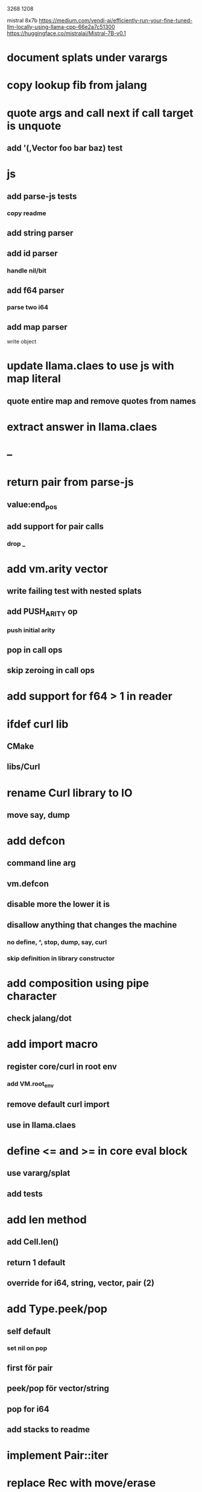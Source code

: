 3268
1208

mistral 8x7b
https://medium.com/vendi-ai/efficiently-run-your-fine-tuned-llm-locally-using-llama-cpp-66e2a7c51300
https://huggingface.co/mistralai/Mistral-7B-v0.1

* document splats under varargs

* copy lookup fib from jalang

* quote args and call next if call target is unquote
** add '(,Vector foo bar baz) test

* js
** add parse-js tests
*** copy readme
** add string parser
** add id parser
*** handle nil/bit
** add f64 parser
*** parse two i64
** add map parser
**** write object

* update llama.claes to use js with map literal
** quote entire map and remove quotes from names

* extract answer in llama.claes

* --

* return pair from parse-js
** value:end_pos
** add support for pair calls
*** drop _

* add vm.arity vector
** write failing test with nested splats
** add PUSH_ARITY op
*** push initial arity
** pop in call ops
** skip zeroing in call ops

* add support for f64 > 1 in reader

* ifdef curl lib
** CMake
** libs/Curl

* rename Curl library to IO
** move say, dump

* add defcon
** command line arg
** vm.defcon
** disable more the lower it is
** disallow anything that changes the machine
*** no define, ^, stop, dump, say, curl
*** skip definition in library constructor

* add composition using pipe character
** check jalang/dot

* add import macro
** register core/curl in root env
*** add VM.root_env
** remove default curl import
** use in llama.claes

* define <= and >= in core eval block
** use vararg/splat
** add tests

* add len method
** add Cell.len()
** return 1 default
** override for i64, string, vector, pair (2)

* add Type.peek/pop
** self default
*** set nil on pop
** first för pair
** peek/pop för vector/string
** pop for i64
** add stacks to readme

* implement Pair::iter

* replace Rec with move/erase

* add filter macro
* add reduce macro
* add map macro

* aoc1

* use vm alloc for Ref imps
* use vm alloc for Env imps

* add incr macro
** add increment op

* rebind updated parent Expr envs in Env constructor
** replaces default create of new env in Expr
